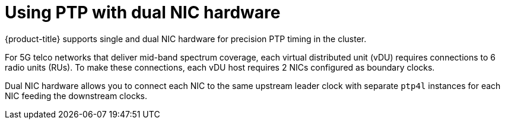 // Module included in the following assemblies:
//
// * networking/ptp/about-ptp.adoc

:_mod-docs-content-type: CONCEPT
[id="ptp-dual-nics_{context}"]
= Using PTP with dual NIC hardware

{product-title} supports single and dual NIC hardware for precision PTP timing in the cluster.

For 5G telco networks that deliver mid-band spectrum coverage, each virtual distributed unit (vDU) requires connections to 6 radio units (RUs). To make these connections, each vDU host requires 2 NICs configured as boundary clocks.

Dual NIC hardware allows you to connect each NIC to the same upstream leader clock with separate `ptp4l` instances for each NIC feeding the downstream clocks.
